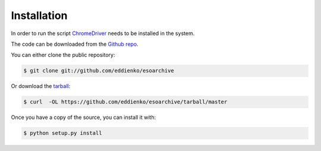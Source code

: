 .. highlight:: shell

==============
 Installation
==============

In order to run the script `ChromeDriver`_ needs to be installed in the system.

The code can be downloaded from the `Github repo`_.

You can either clone the public repository:

.. code-block:: console

    $ git clone git://github.com/eddienko/esoarchive

Or download the `tarball`_:

.. code-block:: console

    $ curl  -OL https://github.com/eddienko/esoarchive/tarball/master

Once you have a copy of the source, you can install it with:

.. code-block:: console

    $ python setup.py install


.. _ChromeDriver: https://sites.google.com/a/chromium.org/chromedriver/
.. _Github repo: https://github.com/eddienko/esoarchive
.. _tarball: https://github.com/eddienko/esoarchive/tarball/master
